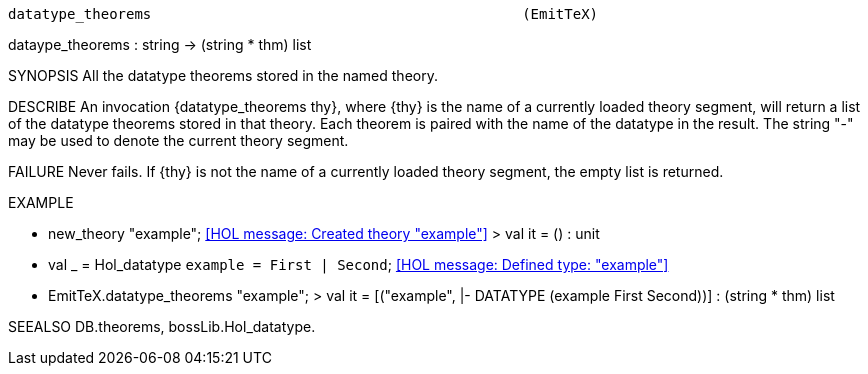 ----------------------------------------------------------------------
datatype_theorems                                            (EmitTeX)
----------------------------------------------------------------------
dataype_theorems : string -> (string * thm) list

SYNOPSIS
All the datatype theorems stored in the named theory.

DESCRIBE
An invocation {datatype_theorems thy}, where {thy} is the name of a currently
loaded theory segment, will return a list of the datatype theorems stored in
that theory. Each theorem is paired with the name of the datatype in the result. The string "-" may be used to denote the current theory segment.

FAILURE
Never fails. If {thy} is not the name of a currently loaded theory segment,
the empty list is returned.

EXAMPLE

- new_theory "example";
<<HOL message: Created theory "example">>
> val it = () : unit
- val _ = Hol_datatype `example = First | Second`;
<<HOL message: Defined type: "example">>
- EmitTeX.datatype_theorems "example";
> val it = [("example", |- DATATYPE (example First Second))] :
  (string * thm) list


SEEALSO
DB.theorems, bossLib.Hol_datatype.

----------------------------------------------------------------------
